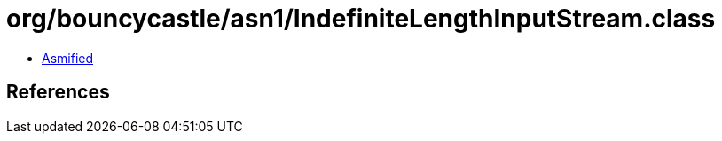 = org/bouncycastle/asn1/IndefiniteLengthInputStream.class

 - link:IndefiniteLengthInputStream-asmified.java[Asmified]

== References

